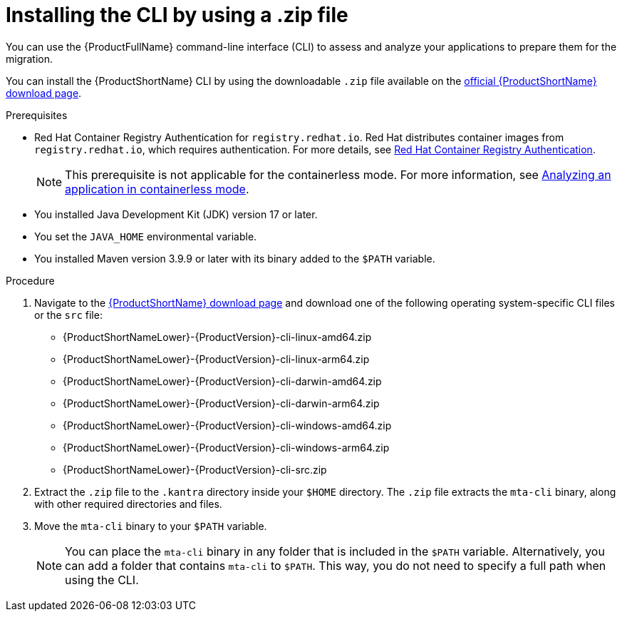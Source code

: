 :_newdoc-version: 2.18.3
:_template-generated: 2025-03-14
:_mod-docs-content-type: PROCEDURE

[id="installing-cli-zip_{context}"]
= Installing the CLI by using a .zip file

[role="_abstract"]
You can use the {ProductFullName} command-line interface (CLI) to assess and analyze your applications to prepare them for the migration.

You can install the {ProductShortName} CLI by using the downloadable `.zip` file available on the link:https://developers.redhat.com/products/mta/download[official {ProductShortName} download page].


.Prerequisites

* Red Hat Container Registry Authentication for `registry.redhat.io`. Red Hat distributes container images from `registry.redhat.io`, which requires authentication. For more details, see link:https://access.redhat.com/RegistryAuthentication[Red Hat Container Registry Authentication].
+
NOTE: This prerequisite is not applicable for the containerless mode. For more information, see link:{mta-URL}/using_the_mta_command-line_interface_to_analyze_applications/index#running-the-containerless-mta-cli_analyzing-applications-mta-cli[Analyzing an application in containerless mode].

* You installed Java Development Kit (JDK) version 17 or later.
* You set the `JAVA_HOME` environmental variable.
* You installed Maven version 3.9.9 or later with its binary added to the `$PATH` variable.

.Procedure

. Navigate to the link:{DevDownloadPageURL}[{ProductShortName} download page] and download one of the following operating system-specific CLI files or the `src` file:
+
* {ProductShortNameLower}-{ProductVersion}-cli-linux-amd64.zip
* {ProductShortNameLower}-{ProductVersion}-cli-linux-arm64.zip
* {ProductShortNameLower}-{ProductVersion}-cli-darwin-amd64.zip
* {ProductShortNameLower}-{ProductVersion}-cli-darwin-arm64.zip
* {ProductShortNameLower}-{ProductVersion}-cli-windows-amd64.zip
* {ProductShortNameLower}-{ProductVersion}-cli-windows-arm64.zip
* {ProductShortNameLower}-{ProductVersion}-cli-src.zip

. Extract the `.zip` file to the `.kantra` directory inside your `$HOME` directory. The `.zip` file extracts the `mta-cli` binary, along with other required directories and files.

. Move the `mta-cli` binary to your `$PATH` variable.

+
NOTE: You can place the `mta-cli` binary in any folder that is included in the `$PATH` variable. Alternatively, you can add a folder that contains `mta-cli` to `$PATH`. This way, you do not need to specify a full path when using the CLI.
